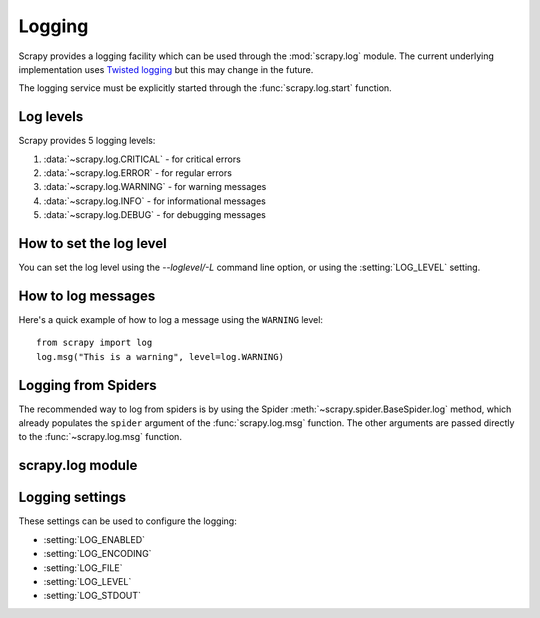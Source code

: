 .. _topics-logging:

=======
Logging
=======

Scrapy provides a logging facility which can be used through the
:mod:`scrapy.log` module. The current underlying implementation uses `Twisted
logging`_ but this may change in the future.

.. _Twisted logging: http://twistedmatrix.com/projects/core/documentation/howto/logging.html

The logging service must be explicitly started through the :func:`scrapy.log.start` function.

.. _topics-logging-levels:

Log levels
==========

Scrapy provides 5 logging levels:

1. :data:`~scrapy.log.CRITICAL` - for critical errors
2. :data:`~scrapy.log.ERROR` - for regular errors
3. :data:`~scrapy.log.WARNING` - for warning messages
4. :data:`~scrapy.log.INFO` - for informational messages
5. :data:`~scrapy.log.DEBUG` - for debugging messages

How to set the log level
========================

You can set the log level using the `--loglevel/-L` command line option, or
using the :setting:`LOG_LEVEL` setting.

How to log messages
===================

Here's a quick example of how to log a message using the ``WARNING`` level::

    from scrapy import log
    log.msg("This is a warning", level=log.WARNING)

Logging from Spiders
====================

The recommended way to log from spiders is by using the Spider
:meth:`~scrapy.spider.BaseSpider.log` method, which already populates the
``spider`` argument of the :func:`scrapy.log.msg` function. The other arguments
are passed directly to the :func:`~scrapy.log.msg` function.

scrapy.log module
=================

.. module:: scrapy.log
   :synopsis: Logging facility

.. function:: start(logfile=None, loglevel=None, logstdout=None)

    Start the logging facility. This must be called before actually logging any
    messages. Otherwise, messages logged before this call will get lost.

    :param logfile: the file path to use for logging output. If omitted, the
        :setting:`LOG_FILE` setting will be used. If both are ``None``, the log
        will be sent to standard error.
    :type logfile: str

    :param loglevel: the minimum logging level to log. Available values are:
        :data:`CRITICAL`, :data:`ERROR`, :data:`WARNING`, :data:`INFO` and
        :data:`DEBUG`.

    :param logstdout: if ``True``, all standard output (and error) of your
        application will be logged instead. For example if you "print 'hello'"
        it will appear in the Scrapy log. If omitted, the :setting:`LOG_STDOUT`
        setting will be used.
    :type logstdout: boolean

.. function:: msg(message, level=INFO, spider=None)

    Log a message

    :param message: the message to log
    :type message: str

    :param level: the log level for this message. See
        :ref:`topics-logging-levels`.

    :param spider: the spider to use for logging this message. This parameter 
        should always be used when logging things related to a particular
        spider.
    :type spider: :class:`~scrapy.spider.BaseSpider` object

.. data:: CRITICAL

    Log level for critical errors

.. data:: ERROR

    Log level for errors

.. data:: WARNING

    Log level for warnings

.. data:: INFO

    Log level for informational messages (recommended level for production
    deployments)

.. data:: DEBUG

    Log level for debugging messages (recommended level for development)

Logging settings
================

These settings can be used to configure the logging:

* :setting:`LOG_ENABLED`
* :setting:`LOG_ENCODING`
* :setting:`LOG_FILE`
* :setting:`LOG_LEVEL`
* :setting:`LOG_STDOUT`

